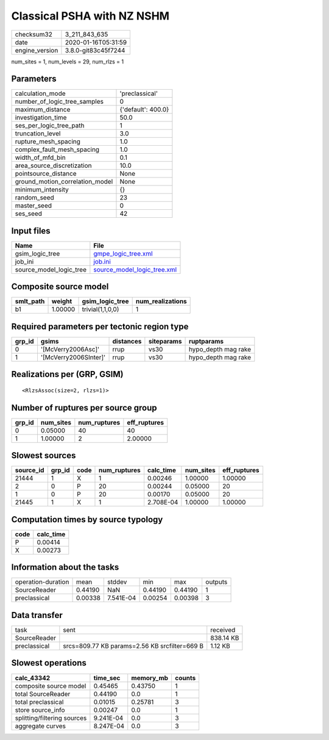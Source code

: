 Classical PSHA with NZ NSHM
===========================

============== ===================
checksum32     3_211_843_635      
date           2020-01-16T05:31:59
engine_version 3.8.0-git83c45f7244
============== ===================

num_sites = 1, num_levels = 29, num_rlzs = 1

Parameters
----------
=============================== ==================
calculation_mode                'preclassical'    
number_of_logic_tree_samples    0                 
maximum_distance                {'default': 400.0}
investigation_time              50.0              
ses_per_logic_tree_path         1                 
truncation_level                3.0               
rupture_mesh_spacing            1.0               
complex_fault_mesh_spacing      1.0               
width_of_mfd_bin                0.1               
area_source_discretization      10.0              
pointsource_distance            None              
ground_motion_correlation_model None              
minimum_intensity               {}                
random_seed                     23                
master_seed                     0                 
ses_seed                        42                
=============================== ==================

Input files
-----------
======================= ============================================================
Name                    File                                                        
======================= ============================================================
gsim_logic_tree         `gmpe_logic_tree.xml <gmpe_logic_tree.xml>`_                
job_ini                 `job.ini <job.ini>`_                                        
source_model_logic_tree `source_model_logic_tree.xml <source_model_logic_tree.xml>`_
======================= ============================================================

Composite source model
----------------------
========= ======= ================ ================
smlt_path weight  gsim_logic_tree  num_realizations
========= ======= ================ ================
b1        1.00000 trivial(1,1,0,0) 1               
========= ======= ================ ================

Required parameters per tectonic region type
--------------------------------------------
====== ===================== ========= ========== ===================
grp_id gsims                 distances siteparams ruptparams         
====== ===================== ========= ========== ===================
0      '[McVerry2006Asc]'    rrup      vs30       hypo_depth mag rake
1      '[McVerry2006SInter]' rrup      vs30       hypo_depth mag rake
====== ===================== ========= ========== ===================

Realizations per (GRP, GSIM)
----------------------------

::

  <RlzsAssoc(size=2, rlzs=1)>

Number of ruptures per source group
-----------------------------------
====== ========= ============ ============
grp_id num_sites num_ruptures eff_ruptures
====== ========= ============ ============
0      0.05000   40           40          
1      1.00000   2            2.00000     
====== ========= ============ ============

Slowest sources
---------------
========= ====== ==== ============ ========= ========= ============
source_id grp_id code num_ruptures calc_time num_sites eff_ruptures
========= ====== ==== ============ ========= ========= ============
21444     1      X    1            0.00246   1.00000   1.00000     
2         0      P    20           0.00244   0.05000   20          
1         0      P    20           0.00170   0.05000   20          
21445     1      X    1            2.708E-04 1.00000   1.00000     
========= ====== ==== ============ ========= ========= ============

Computation times by source typology
------------------------------------
==== =========
code calc_time
==== =========
P    0.00414  
X    0.00273  
==== =========

Information about the tasks
---------------------------
================== ======= ========= ======= ======= =======
operation-duration mean    stddev    min     max     outputs
SourceReader       0.44190 NaN       0.44190 0.44190 1      
preclassical       0.00338 7.541E-04 0.00254 0.00398 3      
================== ======= ========= ======= ======= =======

Data transfer
-------------
============ ============================================= =========
task         sent                                          received 
SourceReader                                               838.14 KB
preclassical srcs=809.77 KB params=2.56 KB srcfilter=669 B 1.12 KB  
============ ============================================= =========

Slowest operations
------------------
=========================== ========= ========= ======
calc_43342                  time_sec  memory_mb counts
=========================== ========= ========= ======
composite source model      0.45465   0.43750   1     
total SourceReader          0.44190   0.0       1     
total preclassical          0.01015   0.25781   3     
store source_info           0.00247   0.0       1     
splitting/filtering sources 9.241E-04 0.0       3     
aggregate curves            8.247E-04 0.0       3     
=========================== ========= ========= ======